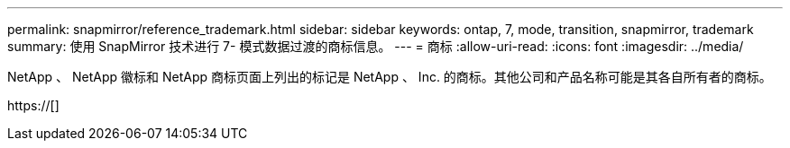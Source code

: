 ---
permalink: snapmirror/reference_trademark.html 
sidebar: sidebar 
keywords: ontap, 7, mode, transition, snapmirror, trademark 
summary: 使用 SnapMirror 技术进行 7- 模式数据过渡的商标信息。 
---
= 商标
:allow-uri-read: 
:icons: font
:imagesdir: ../media/


NetApp 、 NetApp 徽标和 NetApp 商标页面上列出的标记是 NetApp 、 Inc. 的商标。其他公司和产品名称可能是其各自所有者的商标。

https://[]
